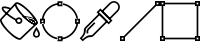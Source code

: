 SplineFontDB: 3.0
FontName: Untitled1
FullName: Untitled1
FamilyName: Untitled1
Weight: Regular
Copyright: Copyright (c) 2016, Javier
UComments: "2016-1-18: Created with FontForge (http://fontforge.org)"
Version: 001.000
ItalicAngle: 0
UnderlinePosition: -100
UnderlineWidth: 50
Ascent: 800
Descent: 200
InvalidEm: 0
LayerCount: 2
Layer: 0 0 "Back" 1
Layer: 1 0 "Fore" 0
XUID: [1021 543 -1474573214 24200]
StyleMap: 0x0000
FSType: 0
OS2Version: 0
OS2_WeightWidthSlopeOnly: 0
OS2_UseTypoMetrics: 1
CreationTime: 1453076058
ModificationTime: 1453076243
OS2TypoAscent: 0
OS2TypoAOffset: 1
OS2TypoDescent: 0
OS2TypoDOffset: 1
OS2TypoLinegap: 90
OS2WinAscent: 0
OS2WinAOffset: 1
OS2WinDescent: 0
OS2WinDOffset: 1
HheadAscent: 0
HheadAOffset: 1
HheadDescent: 0
HheadDOffset: 1
DEI: 91125
Encoding: ISO8859-1
UnicodeInterp: none
NameList: AGL For New Fonts
DisplaySize: -48
AntiAlias: 1
FitToEm: 0
WinInfo: 64 16 4
BeginChars: 256 5

StartChar: A
Encoding: 65 65 0
Width: 1000
VWidth: 0
HStem: -116.077 41.6182<871.137 951.468> 220.268 41.6182<437.45 506.923> 353.649 41.6182<437.45 506.923> 400.046 20.8096<608.086 711.665>
VStem: 384.709 41.6172<273.013 327.762> 518.05 41.6182<273.013 342.522> 822.575 41.6172<-66.5761 23.5577> 958.398 41.6182<-66.5752 26.6545>
LayerCount: 2
Fore
SplineSet
397.223632812 311.76171875 m 1
 415.927734375 348.939453125 l 1
 396.655273438 358.634765625 364.618164062 375.953125 345.40234375 387.0703125 c 0
 228.90234375 454.298828125 112.231445312 553.474609375 89.3251953125 597.473632812 c 0
 85.62109375 604.564453125 84.234375 614.16015625 83.9658203125 618.084960938 c 1
 106.833984375 626.702148438 177.275390625 617.423828125 255.584960938 585.9453125 c 1
 271.107421875 624.560546875 l 1
 182.0625 660.354492188 75.54296875 687.366210938 47.6982421875 639.18359375 c 0
 36.501953125 619.712890625 43.20703125 595.870117188 52.4384765625 578.201171875 c 0
 84.0576171875 517.46484375 204.041015625 420.594726562 324.600585938 351.0234375 c 0
 344.7734375 339.353515625 376.86328125 322.00390625 397.223632812 311.76171875 c 1
924.9921875 212.568359375 m 0
 982.116210938 269.7578125 866.84765625 427.868164062 732.12109375 562.59375 c 0
 597.404296875 697.310546875 439.303710938 812.607421875 382.104492188 755.473632812 c 0
 324.94140625 698.310546875 440.249023438 540.157226562 574.966796875 405.439453125 c 0
 709.681640625 270.762695312 867.791015625 155.432617188 924.9921875 212.568359375 c 0
895.564453125 241.99609375 m 0
 882.208007812 228.65625 753.126953125 286.178710938 604.395507812 434.8671875 c 0
 455.666015625 583.59765625 398.203125 712.715820312 411.515625 726.028320312 c 0
 424.872070312 739.370117188 553.962890625 681.896484375 702.693359375 533.166015625 c 0
 851.4140625 384.444335938 908.916015625 255.364257812 895.564453125 241.99609375 c 0
531.885742188 -154.944335938 m 1
 502.45703125 -125.516601562 l 1
 488.391601562 -139.58203125 364.760742188 -87.2978515625 223.495117188 53.9677734375 c 0
 82.23828125 195.224609375 29.9365234375 318.85546875 44.0107421875 332.9296875 c 1
 14.5830078125 362.357421875 l 1
 -42.55078125 305.224609375 65.8740234375 152.732421875 194.06640625 24.5390625 c 0
 322.250976562 -103.645507812 474.743164062 -212.086914062 531.885742188 -154.944335938 c 1
500.435546875 -127.310546875 m 1
 528.861328125 -157.708007812 l 1
 922.212890625 210.130859375 l 1
 893.787109375 240.528320312 l 1
 500.435546875 -127.310546875 l 1
14.3818359375 362.181640625 m 1
 44.78125 333.756835938 l 1
 412.620117188 727.149414062 l 1
 382.220703125 755.573242188 l 1
 14.3818359375 362.181640625 l 1
534.041992188 245.893554688 m 0
 549.577148438 261.428710938 559.66796875 285.7890625 559.66796875 307.767578125 c 0
 559.66796875 329.745117188 549.577148438 354.106445312 534.041992188 369.641601562 c 0
 518.506835938 385.176757812 494.146484375 395.267578125 472.16796875 395.267578125 c 0
 450.219726562 395.267578125 425.868164062 385.174804688 410.334960938 369.641601562 c 0
 394.798828125 354.106445312 384.708984375 329.745117188 384.708984375 307.767578125 c 0
 384.708984375 285.7890625 394.798828125 261.428710938 410.334960938 245.893554688 c 0
 425.868164062 230.359375 450.219726562 220.267578125 472.16796875 220.267578125 c 0
 494.146484375 220.267578125 518.506835938 230.358398438 534.041992188 245.893554688 c 0
504.61328125 275.321289062 m 0
 498.583007812 269.291015625 480.70703125 261.885742188 472.16796875 261.885742188 c 0
 463.680664062 261.885742188 445.794921875 269.290039062 439.762695312 275.321289062 c 0
 433.732421875 281.352539062 426.326171875 299.227539062 426.326171875 307.767578125 c 0
 426.326171875 316.306640625 433.732421875 334.182617188 439.762695312 340.212890625 c 0
 445.794921875 346.245117188 463.680664062 353.649414062 472.16796875 353.649414062 c 0
 480.70703125 353.649414062 498.583007812 346.243164062 504.61328125 340.212890625 c 0
 510.643554688 334.182617188 518.049804688 316.306640625 518.049804688 307.767578125 c 0
 518.049804688 299.227539062 510.643554688 281.352539062 504.61328125 275.321289062 c 0
1000.01660156 -33.255859375 m 0
 1000.01660156 11.6298828125 963.353515625 69.3505859375 928.8828125 123.861328125 c 0
 911.294921875 151.67578125 l 1
 893.70703125 123.860351562 l 0
 861.509765625 72.9375 822.575195312 11.908203125 822.575195312 -33.255859375 c 0
 822.575195312 -80.583984375 863.944335938 -116.077148438 911.295898438 -116.077148438 c 0
 958.690429688 -116.077148438 1000.01660156 -80.572265625 1000.01660156 -33.255859375 c 0
958.3984375 -33.255859375 m 0
 958.3984375 -54.380859375 938.93359375 -74.458984375 911.295898438 -74.458984375 c 0
 883.696289062 -74.458984375 864.192382812 -54.369140625 864.192382812 -33.255859375 c 0
 864.192382812 -15.9228515625 889.536132812 36.798828125 911.319335938 73.275390625 c 1
 944.030273438 18.5654296875 958.3984375 -12.5234375 958.3984375 -33.255859375 c 0
608.573242188 420.85546875 m 2
 550.866210938 422.2421875 l 1
 594.4140625 384.353515625 l 0
 668.295898438 320.073242188 819.10546875 179.47265625 903.766601562 200.624023438 c 0
 904.732421875 200.866210938 l 1
 905.671875 201.198242188 l 0
 968.047851562 223.297851562 931.025390625 325.079101562 889.529296875 351.69140625 c 0
 829.059570312 390.491210938 721.655273438 418.138671875 608.573242188 420.85546875 c 2
668.936523438 375.155273438 m 1
 764.33984375 363.70703125 825.186523438 343.528320312 867.0625 316.659179688 c 0
 894.188476562 299.26171875 896.533203125 247.892578125 892.141601562 240.665039062 c 1
 852.856445312 234.668945312 740.298828125 315.0078125 668.936523438 375.155273438 c 1
608.0859375 400.045898438 m 1
 718.122070312 397.420898438 823.016601562 369.650390625 878.291992188 334.174804688 c 0
 916.283203125 309.795898438 930.422851562 232.045898438 898.73828125 220.8125 c 0
 833.568359375 204.520507812 685.102539062 333.037109375 608.0859375 400.045898438 c 1
EndSplineSet
Validated: 524325
EndChar

StartChar: B
Encoding: 66 66 1
Width: 1000
VWidth: 0
HStem: 736.014 20G<546.341 649.289>
LayerCount: 2
Fore
SplineSet
479.254882812 716.75 m 1
 479.254882812 758.241210938 l 1
 520.745117188 758.241210938 l 1
 520.745117188 716.75 l 1
 479.254882812 716.75 l 1
437.493164062 674.989257812 m 1
 562.506835938 674.989257812 l 1
 562.506835938 800.001953125 l 1
 437.493164062 800.001953125 l 1
 437.493164062 674.989257812 l 1
916.754882812 279.25 m 1
 916.754882812 320.741210938 l 1
 958.245117188 320.741210938 l 1
 958.245117188 279.25 l 1
 916.754882812 279.25 l 1
874.993164062 237.489257812 m 1
 1000.00683594 237.489257812 l 1
 1000.00683594 362.501953125 l 1
 874.993164062 362.501953125 l 1
 874.993164062 237.489257812 l 1
479.254882812 -158.25 m 1
 479.254882812 -116.758789062 l 1
 520.745117188 -116.758789062 l 1
 520.745117188 -158.25 l 1
 479.254882812 -158.25 l 1
437.493164062 -200.010742188 m 1
 562.506835938 -200.010742188 l 1
 562.506835938 -74.998046875 l 1
 437.493164062 -74.998046875 l 1
 437.493164062 -200.010742188 l 1
41.7548828125 279.25 m 1
 41.7548828125 320.741210938 l 1
 83.2451171875 320.741210938 l 1
 83.2451171875 279.25 l 1
 41.7548828125 279.25 l 1
-0.0068359375 237.489257812 m 1
 125.006835938 237.489257812 l 1
 125.006835938 362.501953125 l 1
 -0.0068359375 362.501953125 l 1
 -0.0068359375 237.489257812 l 1
44.62109375 354.340820312 m 1
 85.994140625 349.41015625 l 1
 107.57421875 530.487304688 274.349609375 695.19921875 455.705078125 714.583007812 c 1
 451.27734375 756.013671875 l 1
 249.657226562 734.463867188 68.6142578125 555.669921875 44.62109375 354.340820312 c 1
955.134765625 354.340820312 m 1
 913.76171875 349.41015625 l 1
 892.181640625 530.487304688 725.40625 695.19921875 544.05078125 714.583007812 c 1
 548.478515625 756.013671875 l 1
 750.098632812 734.463867188 931.141601562 555.669921875 955.134765625 354.340820312 c 1
44.62109375 246.301757812 m 1
 85.994140625 251.232421875 l 1
 107.57421875 70.1533203125 274.352539062 -94.59765625 455.705078125 -113.981445312 c 1
 451.27734375 -155.412109375 l 1
 249.655273438 -133.861328125 68.61328125 44.974609375 44.62109375 246.301757812 c 1
955.134765625 246.301757812 m 1
 913.76171875 251.232421875 l 1
 892.181640625 70.1533203125 725.403320312 -94.59765625 544.05078125 -113.981445312 c 1
 548.478515625 -155.412109375 l 1
 750.100585938 -133.861328125 931.142578125 44.974609375 955.134765625 246.301757812 c 1
EndSplineSet
Validated: 524293
EndChar

StartChar: C
Encoding: 67 67 2
Width: 1000
VWidth: 0
VStem: 170.302 40.0215<-5.35156 86.3747>
LayerCount: 2
Fore
SplineSet
472.848632812 518.280273438 m 1
 509.853515625 555.28515625 l 1
 753.8984375 311.241210938 l 1
 716.893554688 274.236328125 l 1
 472.848632812 518.280273438 l 1
414.596679688 518.280273438 m 1
 716.893554688 215.983398438 l 1
 812.150390625 311.241210938 l 1
 509.853515625 613.537109375 l 1
 414.596679688 518.280273438 l 1
954.348632812 755.744140625 m 0
 895.155273438 814.983398438 799.655273438 814.970703125 740.428710938 755.744140625 c 0
 525.303710938 540.619140625 l 1
 739.223632812 326.69921875 l 1
 954.348632812 541.82421875 l 0
 1013.57519531 601.05078125 1013.58789062 696.55078125 954.348632812 755.744140625 c 0
925.22265625 726.618164062 m 0
 968.397460938 683.4765625 968.409179688 614.13671875 925.22265625 570.950195312 c 0
 739.223632812 384.951171875 l 1
 583.555664062 540.619140625 l 1
 769.5546875 726.618164062 l 0
 812.741210938 769.8046875 882.081054688 769.79296875 925.22265625 726.618164062 c 0
50.9482421875 -131.904296875 m 1
 184.270507812 14.2109375 127.310546875 84.3740234375 155.3984375 112.461914062 c 0
 488.138671875 445.202148438 l 1
 643.806640625 289.534179688 l 1
 311.06640625 -43.2060546875 l 0
 275.993164062 -78.279296875 228.338867188 -5.11328125 69.50390625 -150.444335938 c 1
 50.9482421875 -131.904296875 l 1
-7.162109375 -132.071289062 m 1
 69.361328125 -208.529296875 l 1
 83.91796875 -193.97265625 l 0
 233.083007812 -44.8076171875 269.483398438 -143.041015625 340.192382812 -72.33203125 c 0
 702.05859375 289.534179688 l 1
 488.138671875 503.454101562 l 1
 126.272460938 141.587890625 l 0
 54.8671875 70.1826171875 158.170898438 33.2626953125 7.4072265625 -117.501953125 c 0
 -7.162109375 -132.071289062 l 1
384.55859375 242.185546875 m 1
 355.436523438 271.315429688 l 1
 189.174804688 105.094726562 l 0
 144.853515625 60.716796875 170.301757812 -15.0947265625 170.301757812 -15.0947265625 c 1
 210.323242188 -5.3515625 l 1
 209.747070312 -2.9873046875 198.012695312 55.654296875 218.319335938 75.9873046875 c 0
 384.55859375 242.185546875 l 1
EndSplineSet
Validated: 524325
EndChar

StartChar: D
Encoding: 68 68 3
Width: 1000
VWidth: 0
LayerCount: 2
Fore
SplineSet
916.754882812 716.75 m 1
 916.754882812 758.241210938 l 1
 958.245117188 758.241210938 l 1
 958.245117188 716.75 l 1
 916.754882812 716.75 l 1
874.993164062 674.989257812 m 1
 1000.00683594 674.989257812 l 1
 1000.00683594 800.001953125 l 1
 874.993164062 800.001953125 l 1
 874.993164062 674.989257812 l 1
41.7548828125 -158.25 m 1
 41.7548828125 -116.758789062 l 1
 83.2451171875 -116.758789062 l 1
 83.2451171875 -158.25 l 1
 41.7548828125 -158.25 l 1
-0.0068359375 -200.010742188 m 1
 125.006835938 -200.010742188 l 1
 125.006835938 -74.998046875 l 1
 -0.0068359375 -74.998046875 l 1
 -0.0068359375 -200.010742188 l 1
910.158203125 680.690429688 m 1
 880.6953125 710.153320312 l 1
 89.59765625 -80.943359375 l 1
 119.060546875 -110.40625 l 1
 910.158203125 680.690429688 l 1
EndSplineSet
Validated: 524293
EndChar

StartChar: E
Encoding: 69 69 4
Width: 1000
VWidth: 0
LayerCount: 2
Fore
SplineSet
41.7548828125 716.75 m 1
 41.7548828125 758.241210938 l 1
 83.2451171875 758.241210938 l 1
 83.2451171875 716.75 l 1
 41.7548828125 716.75 l 1
-0.0068359375 674.989257812 m 1
 125.006835938 674.989257812 l 1
 125.006835938 800.001953125 l 1
 -0.0068359375 800.001953125 l 1
 -0.0068359375 674.989257812 l 1
916.754882812 716.75 m 1
 916.754882812 758.241210938 l 1
 958.245117188 758.241210938 l 1
 958.245117188 716.75 l 1
 916.754882812 716.75 l 1
874.993164062 674.989257812 m 1
 1000.00683594 674.989257812 l 1
 1000.00683594 800.001953125 l 1
 874.993164062 800.001953125 l 1
 874.993164062 674.989257812 l 1
916.754882812 -158.25 m 1
 916.754882812 -116.758789062 l 1
 958.245117188 -116.758789062 l 1
 958.245117188 -158.25 l 1
 916.754882812 -158.25 l 1
874.993164062 -200.010742188 m 1
 1000.00683594 -200.010742188 l 1
 1000.00683594 -74.998046875 l 1
 874.993164062 -74.998046875 l 1
 874.993164062 -200.010742188 l 1
41.7548828125 -158.25 m 1
 41.7548828125 -116.758789062 l 1
 83.2451171875 -116.758789062 l 1
 83.2451171875 -158.25 l 1
 41.7548828125 -158.25 l 1
-0.0068359375 -200.010742188 m 1
 125.006835938 -200.010742188 l 1
 125.006835938 -74.998046875 l 1
 -0.0068359375 -74.998046875 l 1
 -0.0068359375 -200.010742188 l 1
104.98046875 758.329101562 m 1
 104.98046875 716.662109375 l 1
 894.165039062 716.662109375 l 1
 894.165039062 758.329101562 l 1
 104.98046875 758.329101562 l 1
105.224609375 -116.79296875 m 1
 105.224609375 -158.459960938 l 1
 894.409179688 -158.459960938 l 1
 894.409179688 -116.79296875 l 1
 105.224609375 -116.79296875 l 1
958.129882812 695.096679688 m 1
 916.462890625 695.096679688 l 1
 916.462890625 -94.087890625 l 1
 958.129882812 -94.087890625 l 1
 958.129882812 695.096679688 l 1
83.29296875 694.405273438 m 1
 41.6259765625 694.405273438 l 1
 41.6259765625 -94.779296875 l 1
 83.29296875 -94.779296875 l 1
 83.29296875 694.405273438 l 1
EndSplineSet
Validated: 524293
EndChar
EndChars
EndSplineFont
